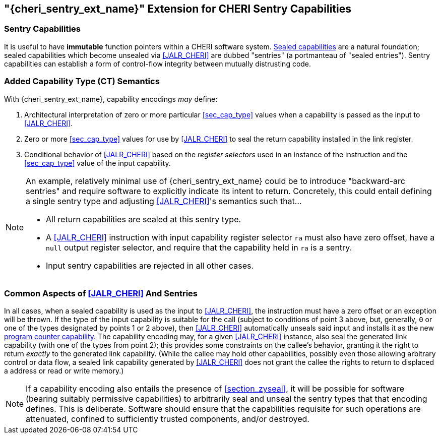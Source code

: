 [#section_zysentry,reftext="{cheri_sentry_ext_name}"]
== "{cheri_sentry_ext_name}" Extension for CHERI Sentry Capabilities

[#sentry_cap,reftext="sentry capability"]
=== Sentry Capabilities

It is useful to have *immutable* function pointers within a CHERI software system.
<<sealed_cap,Sealed capabilities>> are a natural foundation;
sealed capabilities which become unsealed via <<JALR_CHERI>> are dubbed "sentries"
(a portmanteau of "sealed entries").
Sentry capabilities can establish a form of control-flow integrity between mutually distrusting code.

=== Added Capability Type (CT) Semantics

With {cheri_sentry_ext_name}, capability encodings _may_ define:

1. Architectural interpretation of zero or more particular <<sec_cap_type>>
   values when a capability is passed as the input to <<JALR_CHERI>>.

2. Zero or more <<sec_cap_type>> values for use by <<JALR_CHERI>> to seal the
   return capability installed in the link register.

3. Conditional behavior of <<JALR_CHERI>> based on the _register selectors_
   used in an instance of the instruction and the <<sec_cap_type>> value of the
   input capability.

[NOTE]
=====
An example, relatively minimal use of {cheri_sentry_ext_name} could be to
introduce "backward-arc sentries" and require software to explicitly indicate
its intent to return.  Concretely, this could entail defining a single sentry
type and adjusting <<JALR_CHERI>>'s semantics such that...

* All return capabilities are sealed at this sentry type.
* A <<JALR_CHERI>> instruction with input capability register selector `ra`
  must also have zero offset, have a `null` output register selector, and
  require that the capability held in `ra` is a sentry.
* Input sentry capabilities are rejected in all other cases.
=====

=== Common Aspects of <<JALR_CHERI>> And Sentries

In all cases, when a sealed capability is used as the input to <<JALR_CHERI>>,
the instruction must have a zero offset or an exception will be thrown.
If the type of the input capability is suitable for the call
(subject to conditions of point 3 above, but, generally,
`0` or one of the types designated by points 1 or 2 above),
then <<JALR_CHERI>> automatically unseals said input and installs it as the new
<<pcc,program counter capability>>.
The capability encoding may, for a given <<JALR_CHERI>> instance,
also seal the generated link capability (with one of the types from point 2);
this provides some constraints on the callee's behavior,
granting it the right to return _exactly_ to the generated link capability.
(While the callee may hold other capabilities,
possibly even those allowing arbitrary control or data flow,
a sealed link capability generated by <<JALR_CHERI>> does not grant the callee
the rights to return to displaced a address or read or write memory.)

[NOTE]
=====
If a capability encoding also entails the presence of <<section_zyseal>>,
it will be possible for software (bearing suitably permissive capabilities)
to arbitrarily seal and unseal the sentry types that that encoding defines.
This is deliberate.
Software should ensure that the capabilities requisite for such operations are
attenuated, confined to sufficiently trusted components, and/or destroyed.
=====
